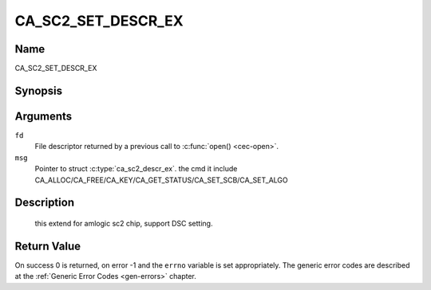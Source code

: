 .. -*- coding: utf-8; mode: rst -*-

.. _CA_SC2_SET_DESCR_EX:

============
CA_SC2_SET_DESCR_EX
============

Name
----

CA_SC2_SET_DESCR_EX


Synopsis
--------

.. c:function:: int ioctl(fd, CA_SC2_SET_DESCR, struct ca_sc2_descr_ex *desc)
    :name: CA_SC2_SET_DESCR_EX


Arguments
---------

``fd``
  File descriptor returned by a previous call to :c:func:`open() <cec-open>`.

``msg``
  Pointer to struct :c:type:`ca_sc2_descr_ex`. the cmd it include
  CA_ALLOC/CA_FREE/CA_KEY/CA_GET_STATUS/CA_SET_SCB/CA_SET_ALGO


Description
-----------

 this extend for amlogic sc2 chip, support DSC setting.


Return Value
------------

On success 0 is returned, on error -1 and the ``errno`` variable is set
appropriately. The generic error codes are described at the
:ref:`Generic Error Codes <gen-errors>` chapter.
